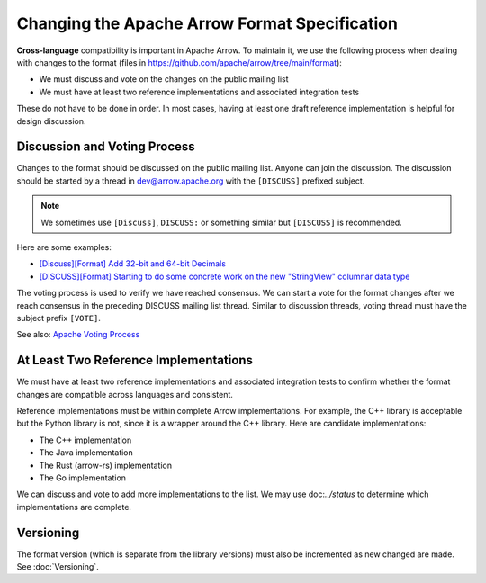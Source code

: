 .. Licensed to the Apache Software Foundation (ASF) under one
.. or more contributor license agreements.  See the NOTICE file
.. distributed with this work for additional information
.. regarding copyright ownership.  The ASF licenses this file
.. to you under the Apache License, Version 2.0 (the
.. "License"); you may not use this file except in compliance
.. with the License.  You may obtain a copy of the License at

..   http://www.apache.org/licenses/LICENSE-2.0

.. Unless required by applicable law or agreed to in writing,
.. software distributed under the License is distributed on an
.. "AS IS" BASIS, WITHOUT WARRANTIES OR CONDITIONS OF ANY
.. KIND, either express or implied.  See the License for the
.. specific language governing permissions and limitations
.. under the License.

Changing the Apache Arrow Format Specification
==============================================

**Cross-language** compatibility is important in Apache Arrow. To
maintain it, we use the following process when dealing with changes to
the format (files in
`<https://github.com/apache/arrow/tree/main/format>`_):

* We must discuss and vote on the changes on the public mailing list
* We must have at least two reference implementations and associated
  integration tests

These do not have to be done in order. In most cases, having at least
one draft reference implementation is helpful for design discussion.

Discussion and Voting Process
-----------------------------

Changes to the format should be discussed on the public mailing list.
Anyone can join the discussion. The discussion should be started by a
thread in dev@arrow.apache.org with the ``[DISCUSS]`` prefixed
subject.

.. note::

   We sometimes use ``[Discuss]``, ``DISCUSS:`` or something similar but
   ``[DISCUSS]`` is recommended.

Here are some examples:

* `[Discuss][Format] Add 32-bit and 64-bit Decimals <https://lists.apache.org/thread/9ynjmjlxm44j2pt443mcr2hmdl7m43yz>`_
* `[DISCUSS][Format] Starting to do some concrete work on the new "StringView" columnar data type <https://lists.apache.org/thread/dccj1qrozo88qsxx133kcy308qwfwpfm>`_

The voting process is used to verify we have reached consensus. We can
start a vote for the format changes after we reach consensus in the
preceding DISCUSS mailing list thread. Similar to discussion threads,
voting thread must have the subject prefix ``[VOTE]``.

See also: `Apache Voting Process <https://www.apache.org/foundation/voting.html>`_

At Least Two Reference Implementations
--------------------------------------

We must have at least two reference implementations and associated
integration tests to confirm whether the format changes are compatible
across languages and consistent.

Reference implementations must be within complete Arrow
implementations. For example, the C++ library is acceptable but the
Python library is not, since it is a wrapper around the C++
library. Here are candidate implementations:

* The C++ implementation
* The Java implementation
* The Rust (arrow-rs) implementation
* The Go implementation

We can discuss and vote to add more implementations to the list. We
may use doc:`../status` to determine which implementations are
complete.

Versioning
----------

The format version (which is separate from the library versions) must
also be incremented as new changed are made. See :doc:`Versioning`.
